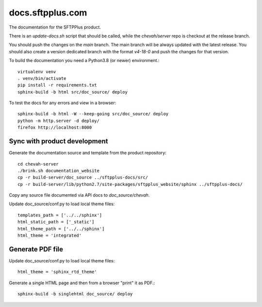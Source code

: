 docs.sftpplus.com
=================

.. image:: https://licensebuttons.net/l/by-nc-sa/3.0/88x31.png
  :target: https://creativecommons.org/licenses/by-nc-sa/4.0/

The documentation for the SFTPPlus product.

There is an `update-docs.sh` script that should be called, while the
`chevah/server` repo is checkout at the release branch.

You should push the changes on the `main` branch.
The main branch will be always updated with the latest release.
You should also create a version dedicated branch with the format `v4-18-0`
and push the changes for that version.

To build the documentation you need a Python3.8 (or newer) environment.::

    virtualenv venv
    . venv/bin/activate
    pip install -r requirements.txt
    sphinx-build -b html src/doc_source/ deploy

To test the docs for any errors and view in a browser::

    sphinx-build -b html -W --keep-going src/doc_source/ deploy
    python -m http.server -d deploy/
    firefox http://localhost:8000


Sync with product development
-----------------------------

Generate the documentation source and template from the product repository::

    cd chevah-server
    ./brink.sh documentation_website
    cp -r build-server/doc_source ../sftpplus-docs/src/
    cp -r build-server/lib/python2.7/site-packages/sftpplus_website/sphinx ../sftpplus-docs/

Copy any source file documented via API docs to `doc_source/chevah`.

Update doc_source/conf.py to load local theme files::

    templates_path = ['../../sphinx']
    html_static_path = ['_static']
    html_theme_path = ['../../sphinx']
    html_theme = 'integrated'


Generate PDF file
-----------------

Update doc_source/conf.py to load local theme files::

    html_theme = 'sphinx_rtd_theme'

Generate a single HTML page and then from a browser "print" it as PDF.::

    sphinx-build -b singlehtml doc_source/ deploy

